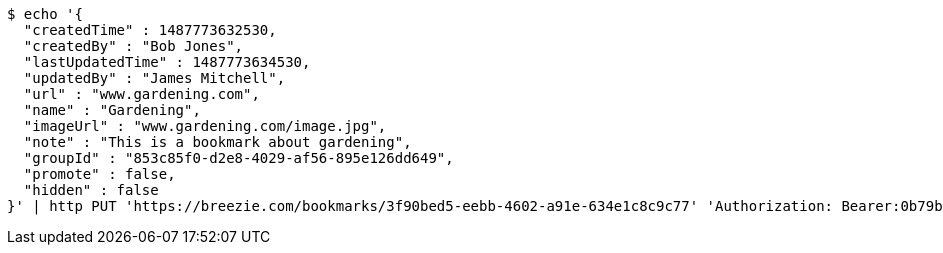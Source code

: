 [source,bash]
----
$ echo '{
  "createdTime" : 1487773632530,
  "createdBy" : "Bob Jones",
  "lastUpdatedTime" : 1487773634530,
  "updatedBy" : "James Mitchell",
  "url" : "www.gardening.com",
  "name" : "Gardening",
  "imageUrl" : "www.gardening.com/image.jpg",
  "note" : "This is a bookmark about gardening",
  "groupId" : "853c85f0-d2e8-4029-af56-895e126dd649",
  "promote" : false,
  "hidden" : false
}' | http PUT 'https://breezie.com/bookmarks/3f90bed5-eebb-4602-a91e-634e1c8c9c77' 'Authorization: Bearer:0b79bab50daca910b000d4f1a2b675d604257e42' 'Content-Type:application/json'
----